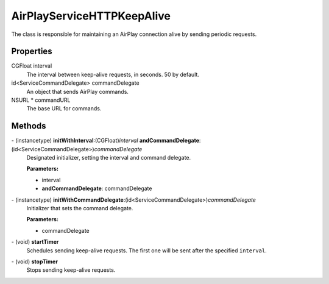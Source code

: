 AirPlayServiceHTTPKeepAlive
===========================

The class is responsible for maintaining an AirPlay connection alive by
sending periodic requests.

Properties
----------

CGFloat interval
   The interval between keep-alive requests, in seconds. 50 by default.

id<ServiceCommandDelegate> commandDelegate
   An object that sends AirPlay commands.

NSURL \* commandURL
   The base URL for commands.

Methods
-------

\- (instancetype) **initWithInterval**:(CGFloat)\ *interval* **andCommandDelegate**:(id<ServiceCommandDelegate>)\ *commandDelegate*
   Designated initializer, setting the interval and command delegate.

   **Parameters:**

   -  interval
   -  **andCommandDelegate**: commandDelegate

\- (instancetype) **initWithCommandDelegate**:(id<ServiceCommandDelegate>)\ *commandDelegate*
   Initializer that sets the command delegate.

   **Parameters:**

   -  commandDelegate

\- (void) **startTimer**
   Schedules sending keep-alive requests. The first one will be sent
   after the specified ``interval``.

\- (void) **stopTimer**
   Stops sending keep-alive requests.
